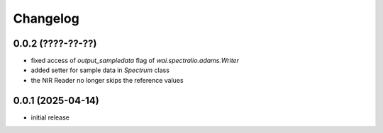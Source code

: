 Changelog
=========

0.0.2 (????-??-??)
------------------

- fixed access of `output_sampledata` flag of `wai.spectralio.adams.Writer`
- added setter for sample data in `Spectrum` class
- the NIR Reader no longer skips the reference values


0.0.1 (2025-04-14)
------------------

- initial release

